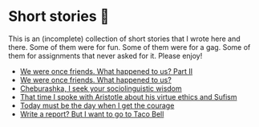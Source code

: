 * Short stories 🍯

This is an (incomplete) collection of short stories that I wrote here and
there. Some of them were for fun. Some of them were for a gag. Some of them for
assignments that never asked for it. Please enjoy!

- [[./friend2][We were once friends. What happened to us? Part II]]
- [[./friend][We were once friends. What happened to us?]]
- [[./cheburashka][Cheburashka, I seek your sociolinguistic wisdom]]
- [[./aristotle][That time I spoke with Aristotle about his virtue ethics and Sufism]]
- [[./today][Today must be the day when I get the courage]]
- [[./tacobell][Write a report? But I want to go to Taco Bell]]

